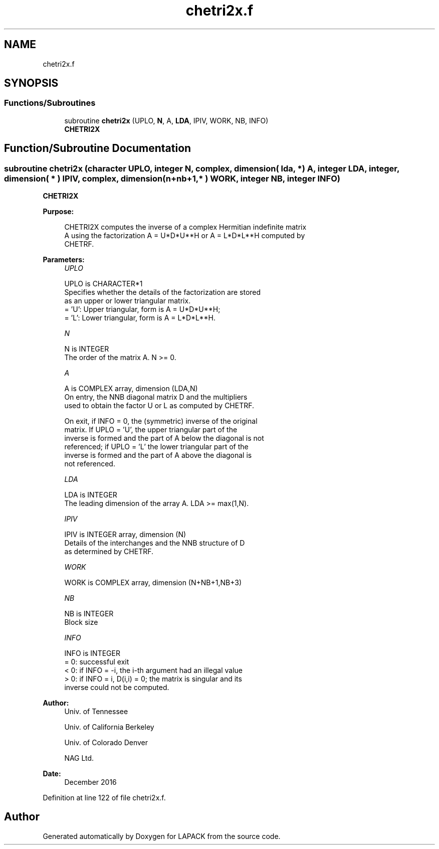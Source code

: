 .TH "chetri2x.f" 3 "Tue Nov 14 2017" "Version 3.8.0" "LAPACK" \" -*- nroff -*-
.ad l
.nh
.SH NAME
chetri2x.f
.SH SYNOPSIS
.br
.PP
.SS "Functions/Subroutines"

.in +1c
.ti -1c
.RI "subroutine \fBchetri2x\fP (UPLO, \fBN\fP, A, \fBLDA\fP, IPIV, WORK, NB, INFO)"
.br
.RI "\fBCHETRI2X\fP "
.in -1c
.SH "Function/Subroutine Documentation"
.PP 
.SS "subroutine chetri2x (character UPLO, integer N, complex, dimension( lda, * ) A, integer LDA, integer, dimension( * ) IPIV, complex, dimension( n+nb+1,* ) WORK, integer NB, integer INFO)"

.PP
\fBCHETRI2X\fP  
.PP
\fBPurpose: \fP
.RS 4

.PP
.nf
 CHETRI2X computes the inverse of a complex Hermitian indefinite matrix
 A using the factorization A = U*D*U**H or A = L*D*L**H computed by
 CHETRF.
.fi
.PP
 
.RE
.PP
\fBParameters:\fP
.RS 4
\fIUPLO\fP 
.PP
.nf
          UPLO is CHARACTER*1
          Specifies whether the details of the factorization are stored
          as an upper or lower triangular matrix.
          = 'U':  Upper triangular, form is A = U*D*U**H;
          = 'L':  Lower triangular, form is A = L*D*L**H.
.fi
.PP
.br
\fIN\fP 
.PP
.nf
          N is INTEGER
          The order of the matrix A.  N >= 0.
.fi
.PP
.br
\fIA\fP 
.PP
.nf
          A is COMPLEX array, dimension (LDA,N)
          On entry, the NNB diagonal matrix D and the multipliers
          used to obtain the factor U or L as computed by CHETRF.

          On exit, if INFO = 0, the (symmetric) inverse of the original
          matrix.  If UPLO = 'U', the upper triangular part of the
          inverse is formed and the part of A below the diagonal is not
          referenced; if UPLO = 'L' the lower triangular part of the
          inverse is formed and the part of A above the diagonal is
          not referenced.
.fi
.PP
.br
\fILDA\fP 
.PP
.nf
          LDA is INTEGER
          The leading dimension of the array A.  LDA >= max(1,N).
.fi
.PP
.br
\fIIPIV\fP 
.PP
.nf
          IPIV is INTEGER array, dimension (N)
          Details of the interchanges and the NNB structure of D
          as determined by CHETRF.
.fi
.PP
.br
\fIWORK\fP 
.PP
.nf
          WORK is COMPLEX array, dimension (N+NB+1,NB+3)
.fi
.PP
.br
\fINB\fP 
.PP
.nf
          NB is INTEGER
          Block size
.fi
.PP
.br
\fIINFO\fP 
.PP
.nf
          INFO is INTEGER
          = 0: successful exit
          < 0: if INFO = -i, the i-th argument had an illegal value
          > 0: if INFO = i, D(i,i) = 0; the matrix is singular and its
               inverse could not be computed.
.fi
.PP
 
.RE
.PP
\fBAuthor:\fP
.RS 4
Univ\&. of Tennessee 
.PP
Univ\&. of California Berkeley 
.PP
Univ\&. of Colorado Denver 
.PP
NAG Ltd\&. 
.RE
.PP
\fBDate:\fP
.RS 4
December 2016 
.RE
.PP

.PP
Definition at line 122 of file chetri2x\&.f\&.
.SH "Author"
.PP 
Generated automatically by Doxygen for LAPACK from the source code\&.
